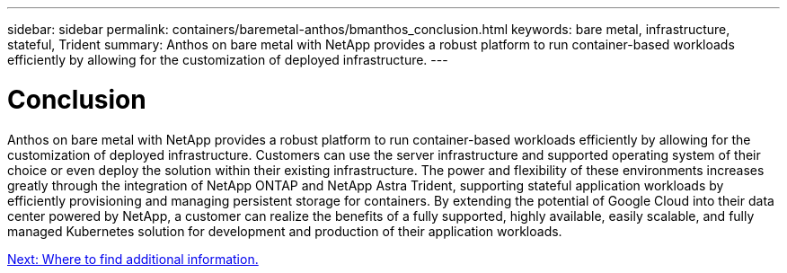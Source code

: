 ---
sidebar: sidebar
permalink: containers/baremetal-anthos/bmanthos_conclusion.html
keywords: bare metal, infrastructure, stateful, Trident
summary: Anthos on bare metal with NetApp provides a robust platform to run container-based workloads efficiently by allowing for the customization of deployed infrastructure.
---

= Conclusion
:hardbreaks:
:nofooter:
:icons: font
:linkattrs:
:imagesdir: ./../../media/

//
// This file was created with NDAC Version 2.0 (August 17, 2020)
//
// 2021-03-29 10:17:22.592709
//


Anthos on bare metal with NetApp provides a robust platform to run container-based workloads efficiently by allowing for the customization of deployed infrastructure. Customers can use the server infrastructure and supported operating system of their choice or even deploy the solution within their existing infrastructure. The power and flexibility of these environments increases greatly through the integration of NetApp ONTAP and NetApp Astra Trident, supporting stateful application workloads by efficiently provisioning and managing persistent storage for containers. By extending the potential of Google Cloud into their data center powered by NetApp, a customer can realize the benefits of a fully supported, highly available, easily scalable, and fully managed Kubernetes solution for development and production of their application workloads.

link:bmanthos_where_to_find_additional_information.html[Next: Where to find additional information.]
